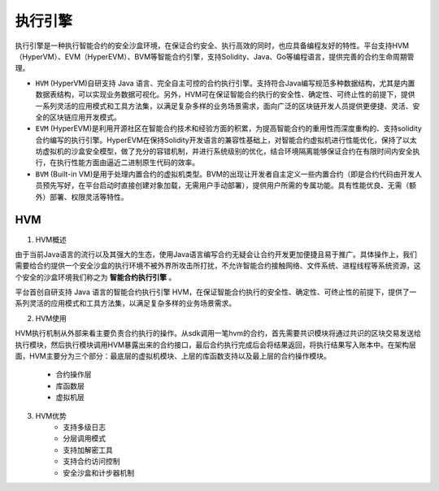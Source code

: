 执行引擎
========

执行引擎是一种执行智能合约的安全沙盒环境，在保证合约安全、执行高效的同时，也应具备编程友好的特性。平台支持HVM（HyperVM）、EVM（HyperEVM）、BVM等智能合约引擎，支持Solidity、Java、Go等编程语言，提供完善的合约生命周期管理。

- ``HVM`` (HyperVM)自研支持 Java 语言、完全自主可控的合约执行引擎。支持符合Java编写规范多种数据结构，尤其是内置数据表结构，可以实现业务数据可视化。另外，HVM可在保证智能合约执行的安全性、确定性、可终止性的前提下，提供一系列灵活的应用模式和工具方法集，以满足复杂多样的业务场景需求，面向广泛的区块链开发人员提供更便捷、灵活、安全的区块链应用开发模式。 
- ``EVM`` (HyperEVM)是利用开源社区在智能合约技术和经验方面的积累，为提高智能合约的重用性而深度重构的、支持solidity合约编写的执行引擎。HyperEVM在保持Solidity开发语言的兼容性基础上，对智能合约虚拟机进行性能优化，保持了以太坊虚拟机的沙盒安全模型，做了充分的容错机制，并进行系统级别的优化，结合环境隔离能够保证合约在有限时间内安全执行，在执行性能方面由逼近二进制原生代码的效率。
- ``BVM`` (Built-in VM)是用于处理内置合约的虚拟机类型。BVM的出现让开发者自主定义一些内置合约（即是合约代码由开发人员预先写好，在平台启动时直接创建对象加载，无需用户手动部署），提供用户所需的专属功能。具有性能优良、无需（额外）部署、权限灵活等特性。

HVM
------
1. HVM概述

由于当前Java语言的流行以及其强大的生态，使用Java语言编写合约无疑会让合约开发更加便捷且易于推广。具体操作上，我们需要给合约提供一个安全沙盒的执行环境不被外界所攻击所打扰，不允许智能合约接触网络、文件系统、进程线程等系统资源，这个安全的沙盒环境我们称之为 **智能合约执行引擎** 。

平台首创自研支持 Java 语言的智能合约执行引擎 HVM，在保证智能合约执行的安全性、确定性、可终止性的前提下，提供了一系列灵活的应用模式和工具方法集，以满足复杂多样的业务场景需求。

2. HVM使用

HVM执行机制从外部来看主要负责合约执行的操作。从sdk调用一笔hvm的合约，首先需要共识模块将通过共识的区块交易发送给执行模块，然后执行模块调用HVM暴露出来的合约接口，最后合约执行完成后会将结果返回，将执行结果写入账本中。在架构层面，HVM主要分为三个部分：最底层的虚拟机模块、上层的库函数支持以及最上层的合约操作模块。

    - 合约操作层
    - 库函数层
    - 虚拟机层
3. HVM优势
    - 支持多级日志
    - 分层调用模式
    - 支持加解密工具
    - 支持合约访问控制
    - 安全沙盒和计步器机制
    
